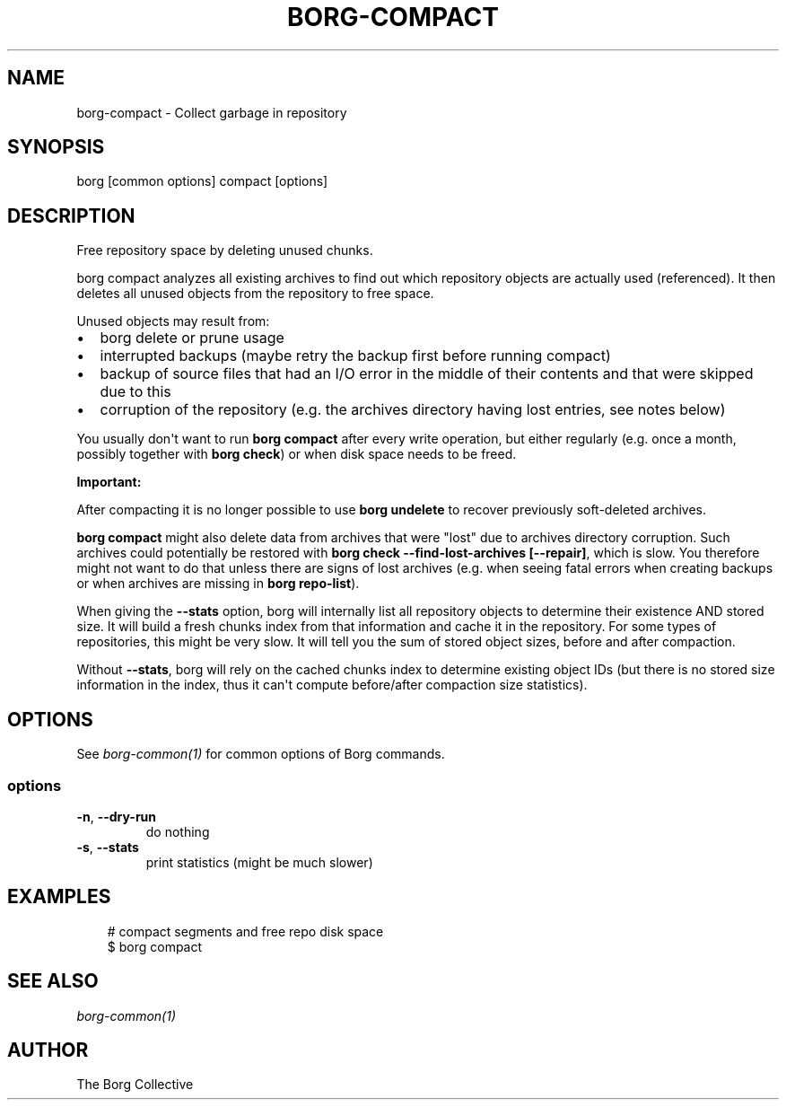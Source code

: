.\" Man page generated from reStructuredText.
.
.
.nr rst2man-indent-level 0
.
.de1 rstReportMargin
\\$1 \\n[an-margin]
level \\n[rst2man-indent-level]
level margin: \\n[rst2man-indent\\n[rst2man-indent-level]]
-
\\n[rst2man-indent0]
\\n[rst2man-indent1]
\\n[rst2man-indent2]
..
.de1 INDENT
.\" .rstReportMargin pre:
. RS \\$1
. nr rst2man-indent\\n[rst2man-indent-level] \\n[an-margin]
. nr rst2man-indent-level +1
.\" .rstReportMargin post:
..
.de UNINDENT
. RE
.\" indent \\n[an-margin]
.\" old: \\n[rst2man-indent\\n[rst2man-indent-level]]
.nr rst2man-indent-level -1
.\" new: \\n[rst2man-indent\\n[rst2man-indent-level]]
.in \\n[rst2man-indent\\n[rst2man-indent-level]]u
..
.TH "BORG-COMPACT" "1" "2025-08-02" "" "borg backup tool"
.SH NAME
borg-compact \- Collect garbage in repository
.SH SYNOPSIS
.sp
borg [common options] compact [options]
.SH DESCRIPTION
.sp
Free repository space by deleting unused chunks.
.sp
borg compact analyzes all existing archives to find out which repository
objects are actually used (referenced). It then deletes all unused objects
from the repository to free space.
.sp
Unused objects may result from:
.INDENT 0.0
.IP \(bu 2
borg delete or prune usage
.IP \(bu 2
interrupted backups (maybe retry the backup first before running compact)
.IP \(bu 2
backup of source files that had an I/O error in the middle of their contents
and that were skipped due to this
.IP \(bu 2
corruption of the repository (e.g. the archives directory having lost
entries, see notes below)
.UNINDENT
.sp
You usually don\(aqt want to run \fBborg compact\fP after every write operation, but
either regularly (e.g. once a month, possibly together with \fBborg check\fP) or
when disk space needs to be freed.
.sp
\fBImportant:\fP
.sp
After compacting it is no longer possible to use \fBborg undelete\fP to recover
previously soft\-deleted archives.
.sp
\fBborg compact\fP might also delete data from archives that were \(dqlost\(dq due to
archives directory corruption. Such archives could potentially be restored with
\fBborg check \-\-find\-lost\-archives [\-\-repair]\fP, which is slow. You therefore
might not want to do that unless there are signs of lost archives (e.g. when
seeing fatal errors when creating backups or when archives are missing in
\fBborg repo\-list\fP).
.sp
When giving the \fB\-\-stats\fP option, borg will internally list all repository
objects to determine their existence AND stored size. It will build a fresh
chunks index from that information and cache it in the repository. For some
types of repositories, this might be very slow. It will tell you the sum of
stored object sizes, before and after compaction.
.sp
Without \fB\-\-stats\fP, borg will rely on the cached chunks index to determine
existing object IDs (but there is no stored size information in the index,
thus it can\(aqt compute before/after compaction size statistics).
.SH OPTIONS
.sp
See \fIborg\-common(1)\fP for common options of Borg commands.
.SS options
.INDENT 0.0
.TP
.B  \-n\fP,\fB  \-\-dry\-run
do nothing
.TP
.B  \-s\fP,\fB  \-\-stats
print statistics (might be much slower)
.UNINDENT
.SH EXAMPLES
.INDENT 0.0
.INDENT 3.5
.sp
.EX
# compact segments and free repo disk space
$ borg compact
.EE
.UNINDENT
.UNINDENT
.SH SEE ALSO
.sp
\fIborg\-common(1)\fP
.SH AUTHOR
The Borg Collective
.\" Generated by docutils manpage writer.
.
